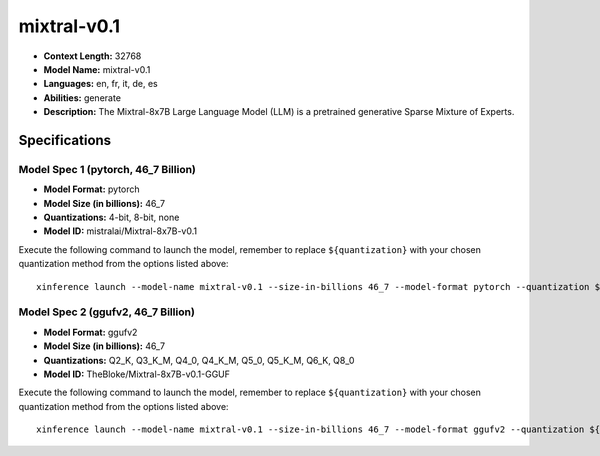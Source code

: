 .. _models_llm_mixtral-v0.1:

========================================
mixtral-v0.1
========================================

- **Context Length:** 32768
- **Model Name:** mixtral-v0.1
- **Languages:** en, fr, it, de, es
- **Abilities:** generate
- **Description:** The Mixtral-8x7B Large Language Model (LLM) is a pretrained generative Sparse Mixture of Experts.

Specifications
^^^^^^^^^^^^^^


Model Spec 1 (pytorch, 46_7 Billion)
++++++++++++++++++++++++++++++++++++++++

- **Model Format:** pytorch
- **Model Size (in billions):** 46_7
- **Quantizations:** 4-bit, 8-bit, none
- **Model ID:** mistralai/Mixtral-8x7B-v0.1

Execute the following command to launch the model, remember to replace ``${quantization}`` with your
chosen quantization method from the options listed above::

   xinference launch --model-name mixtral-v0.1 --size-in-billions 46_7 --model-format pytorch --quantization ${quantization}


Model Spec 2 (ggufv2, 46_7 Billion)
++++++++++++++++++++++++++++++++++++++++

- **Model Format:** ggufv2
- **Model Size (in billions):** 46_7
- **Quantizations:** Q2_K, Q3_K_M, Q4_0, Q4_K_M, Q5_0, Q5_K_M, Q6_K, Q8_0
- **Model ID:** TheBloke/Mixtral-8x7B-v0.1-GGUF

Execute the following command to launch the model, remember to replace ``${quantization}`` with your
chosen quantization method from the options listed above::

   xinference launch --model-name mixtral-v0.1 --size-in-billions 46_7 --model-format ggufv2 --quantization ${quantization}

